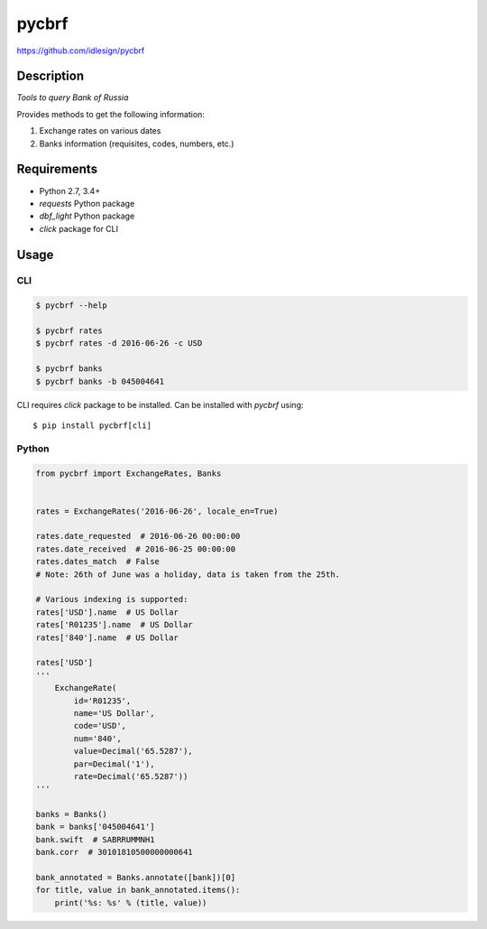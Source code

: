pycbrf
======
https://github.com/idlesign/pycbrf

.. image:: https://img.shields.io/pypi/v/pycbrf.svg
    :target: https://pypi.python.org/pypi/pycbrf

.. image:: https://img.shields.io/pypi/l/pycbrf.svg
    :target: https://pypi.python.org/pypi/pycbrf

.. image:: https://img.shields.io/coveralls/idlesign/pycbrf/master.svg
    :target: https://coveralls.io/r/idlesign/pycbrf

.. image:: https://img.shields.io/travis/idlesign/pycbrf/master.svg
    :target: https://travis-ci.org/idlesign/pycbrf


Description
-----------

*Tools to query Bank of Russia*

Provides methods to get the following information:

1. Exchange rates on various dates
2. Banks information (requisites, codes, numbers, etc.)


Requirements
------------

* Python 2.7, 3.4+
* `requests` Python package
* `dbf_light` Python package
* `click` package for CLI


Usage
-----

CLI
~~~

.. code-block:: bash

    $ pycbrf --help

    $ pycbrf rates
    $ pycbrf rates -d 2016-06-26 -c USD

    $ pycbrf banks
    $ pycbrf banks -b 045004641


CLI requires `click` package to be installed. Can be installed with `pycbrf` using::

    $ pip install pycbrf[cli]



Python
~~~~~~

.. code-block:: python

    from pycbrf import ExchangeRates, Banks


    rates = ExchangeRates('2016-06-26', locale_en=True)

    rates.date_requested  # 2016-06-26 00:00:00
    rates.date_received  # 2016-06-25 00:00:00
    rates.dates_match  # False
    # Note: 26th of June was a holiday, data is taken from the 25th.

    # Various indexing is supported:
    rates['USD'].name  # US Dollar
    rates['R01235'].name  # US Dollar
    rates['840'].name  # US Dollar

    rates['USD']
    '''
        ExchangeRate(
            id='R01235',
            name='US Dollar',
            code='USD',
            num='840',
            value=Decimal('65.5287'),
            par=Decimal('1'),
            rate=Decimal('65.5287'))
    '''

    banks = Banks()
    bank = banks['045004641']
    bank.swift  # SABRRUMMNH1
    bank.corr  # 30101810500000000641

    bank_annotated = Banks.annotate([bank])[0]
    for title, value in bank_annotated.items():
        print('%s: %s' % (title, value))



